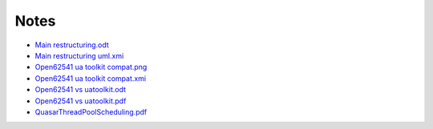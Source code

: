 Notes
================

- `Main restructuring.odt <https://raw.githubusercontent.com/quasar/quasar/master/Documentation/Notes/Main_restructuring.odt>`_
- `Main restructuring uml.xmi <https://raw.githubusercontent.com/quasar/quasar/master/Documentation/Notes/Main_restructuring_UML.xmi>`_
- `Open62541 ua toolkit compat.png <https://raw.githubusercontent.com/quasar/quasar/master/Documentation/Notes/Open62541_UaToolkit_compat.png>`_
- `Open62541 ua toolkit compat.xmi <https://raw.githubusercontent.com/quasar/quasar/master/Documentation/Notes/Open62541_UaToolkit_compat.xmi>`_
- `Open62541 vs uatoolkit.odt <https://raw.githubusercontent.com/quasar/quasar/master/Documentation/Notes/open62541_vs_uatoolkit.odt>`_
- `Open62541 vs uatoolkit.pdf <https://raw.githubusercontent.com/quasar/quasar/master/Documentation/Notes/open62541_vs_uatoolkit.pdf>`_
- `QuasarThreadPoolScheduling.pdf <https://raw.githubusercontent.com/quasar/quasar/master/Documentation/Notes/QuasarThreadPoolScheduling.pdf>`_

